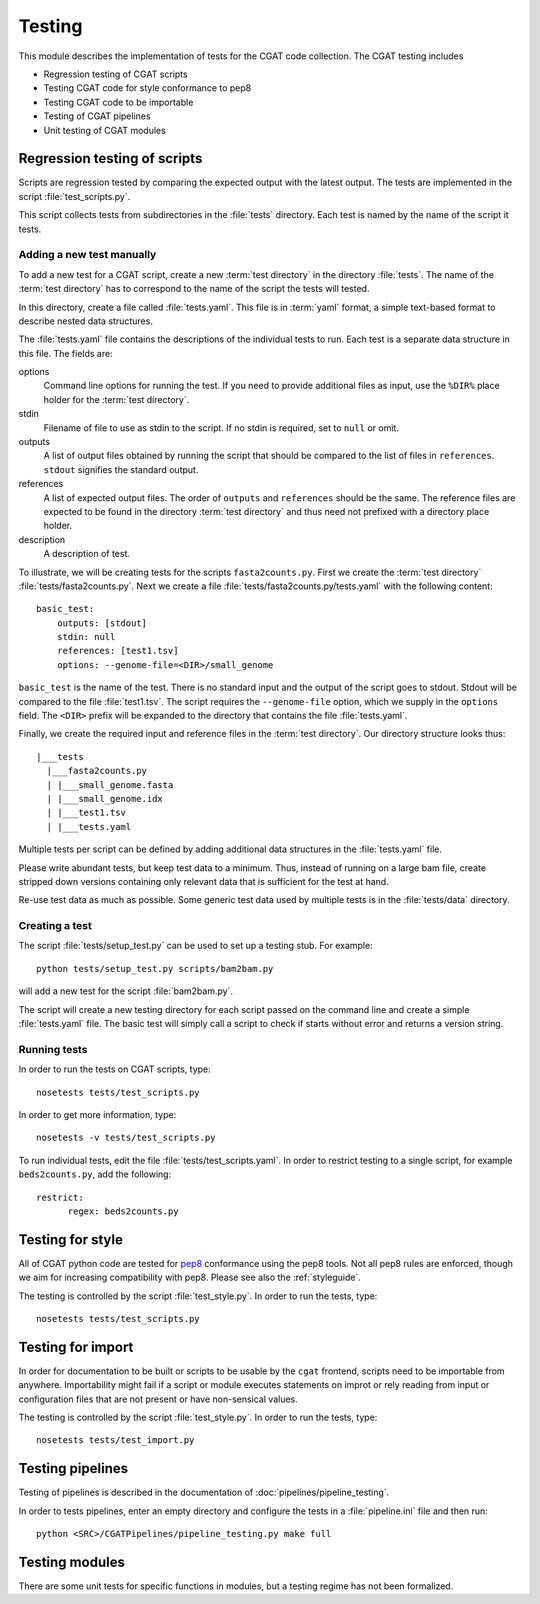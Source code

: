 .. _testing:

=======
Testing
=======

This module describes the implementation of tests for the CGAT
code collection. The CGAT testing includes 

* Regression testing of CGAT scripts
* Testing CGAT code for style conformance to pep8
* Testing CGAT code to be importable
* Testing of CGAT pipelines
* Unit testing of CGAT modules

Regression testing of scripts
=============================

Scripts are regression tested by comparing the expected output with
the latest output. The tests are implemented in the script
:file:`test_scripts.py`.

This script collects tests from subdirectories in the :file:`tests`
directory. Each test is named by the name of the script it tests.

Adding a new test manually
--------------------------

To add a new test for a CGAT script, create a new :term:`test
directory` in the directory :file:`tests`. The name of the :term:`test
directory` has to correspond to the name of the script the tests will
tested.

In this directory, create a file called :file:`tests.yaml`. This file is
in :term:`yaml` format, a simple text-based format to describe nested data
structures.

The :file:`tests.yaml` file contains the descriptions of the
individual tests to run. Each test is a separate data structure in
this file. The fields are:

options
	Command line options for running the test. If you need to
	provide additional files as input, use the ``%DIR%`` place
	holder for the :term:`test directory`.

stdin
	Filename of file to use as stdin to the script. If no stdin is
	required, set to ``null`` or omit. 

outputs
	A list of output files obtained by running the script that
	should be compared to the list of files in ``references``.
	``stdout`` signifies the standard output.

references
	A list of expected output files. The order of ``outputs`` and
	``references`` should be the same. The reference files are
	expected to be found in the directory :term:`test directory`
	and thus need not prefixed with a directory place holder.

description
	A description of test.

To illustrate, we will be creating tests for the scripts
``fasta2counts.py``. First we create the :term:`test directory`
:file:`tests/fasta2counts.py`. Next we create a file
:file:`tests/fasta2counts.py/tests.yaml` with the following content::

   basic_test:
       outputs: [stdout]
       stdin: null 
       references: [test1.tsv]
       options: --genome-file=<DIR>/small_genome

``basic_test`` is the name of the test. There is no standard input
and the output of the script goes to stdout. Stdout will be compared to
the file :file:`test1.tsv`. The script requires the ``--genome-file``
option, which we supply in the ``options`` field. The ``<DIR>`` prefix
will be expanded to the directory that contains the file
:file:`tests.yaml`.

Finally, we create the required input and reference files in the
:term:`test directory`. Our directory structure looks thus::

   |___tests
     |___fasta2counts.py
     | |___small_genome.fasta
     | |___small_genome.idx
     | |___test1.tsv
     | |___tests.yaml

Multiple tests per script can be defined by adding additional data structures in
the :file:`tests.yaml` file.

Please write abundant tests, but keep test data to a minimum. Thus,
instead of running on a large bam file, create stripped down versions
containing only relevant data that is sufficient for the test at hand.

Re-use test data as much as possible. Some
generic test data used by multiple tests is in the :file:`tests/data`
directory. 

Creating a test
---------------

The script :file:`tests/setup_test.py` can be used to set up 
a testing stub. For example::

   python tests/setup_test.py scripts/bam2bam.py

will add a new test for the script :file:`bam2bam.py`.

The script will create a new testing directory for each script passed
on the command line and create a simple :file:`tests.yaml` file. The
basic test will simply call a script to check if starts without error
and returns a version string.

Running tests
-------------

In order to run the tests on CGAT scripts, type::

   nosetests tests/test_scripts.py

In order to get more information, type::

   nosetests -v tests/test_scripts.py

To run individual tests, edit the file
:file:`tests/test_scripts.yaml`. In order to restrict testing to
a single script, for example ``beds2counts.py``, add the following::

   restrict:
         regex: beds2counts.py

Testing for style
=================

All of CGAT python code are tested for pep8_ conformance using the
pep8 tools. Not all pep8 rules are enforced, though we aim for
increasing compatibility with pep8. Please see also the
:ref:`styleguide`.

The testing is controlled by the script :file:`test_style.py`.
In order to run the tests, type::

   nosetests tests/test_scripts.py


Testing for import
==================

In order for documentation to be built or scripts to be 
usable by the ``cgat`` frontend, scripts need to be importable
from anywhere. Importability might fail if a script or module
executes statements on improt or rely reading from input or
configuration files that are not present or have non-sensical
values.

The testing is controlled by the script :file:`test_style.py`.
In order to run the tests, type::

   nosetests tests/test_import.py


Testing pipelines
=================

Testing of pipelines is described in the documentation of
:doc:`pipelines/pipeline_testing`.

In order to tests pipelines, enter an empty directory and
configure the tests in a :file:`pipeline.ini` file and then
run::

   python <SRC>/CGATPipelines/pipeline_testing.py make full
   
Testing modules
===============

There are some unit tests for specific functions in modules, but
a testing regime has not been formalized.

.. _pep8: http://legacy.python.org/dev/peps/pep-0008/
